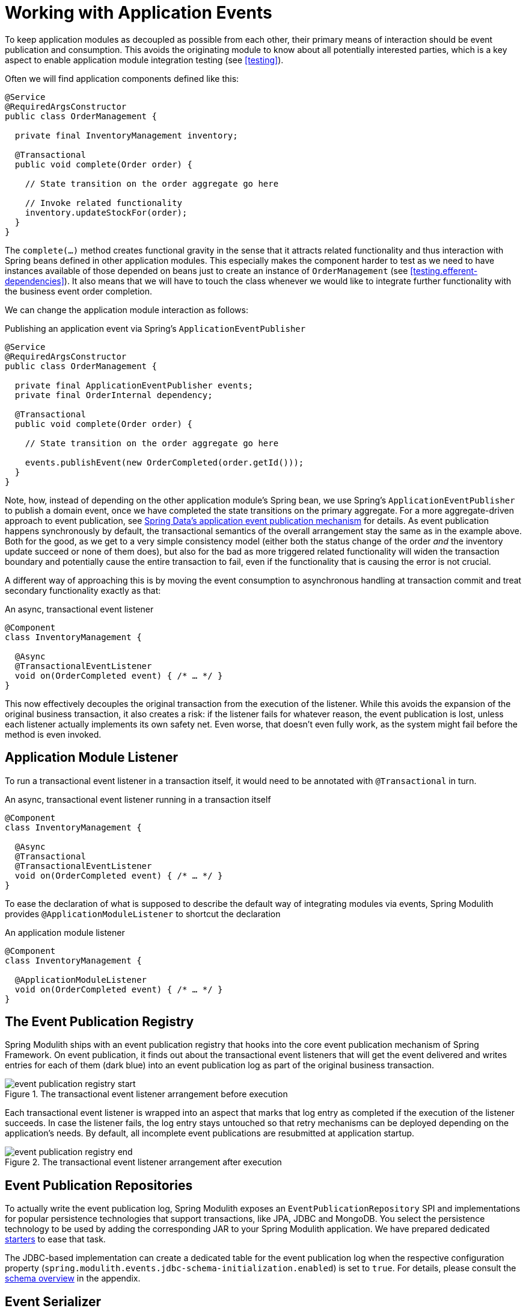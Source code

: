 [[events]]
:imagesdir: images
= Working with Application Events

To keep application modules as decoupled as possible from each other, their primary means of interaction should be event publication and consumption.
This avoids the originating module to know about all potentially interested parties, which is a key aspect to enable application module integration testing (see <<testing>>).

Often we will find application components defined like this:

[source, java]
----
@Service
@RequiredArgsConstructor
public class OrderManagement {

  private final InventoryManagement inventory;

  @Transactional
  public void complete(Order order) {

    // State transition on the order aggregate go here

    // Invoke related functionality
    inventory.updateStockFor(order);
  }
}
----

The `complete(…)` method creates functional gravity in the sense that it attracts related functionality and thus interaction with Spring beans defined in other application modules.
This especially makes the component harder to test as we need to have instances available of those depended on beans just to create an instance of `OrderManagement` (see <<testing.efferent-dependencies>>).
It also means that we will have to touch the class whenever we would like to integrate further functionality with the business event order completion.

We can change the application module interaction as follows:

.Publishing an application event via Spring's `ApplicationEventPublisher`
[source, java]
----
@Service
@RequiredArgsConstructor
public class OrderManagement {

  private final ApplicationEventPublisher events;
  private final OrderInternal dependency;

  @Transactional
  public void complete(Order order) {

    // State transition on the order aggregate go here

    events.publishEvent(new OrderCompleted(order.getId()));
  }
}
----

Note, how, instead of depending on the other application module's Spring bean, we use Spring's `ApplicationEventPublisher` to publish a domain event, once we have completed the state transitions on the primary aggregate.
For a more aggregate-driven approach to event publication, see https://docs.spring.io/spring-data/data-commons/docs/current/reference/html/#core.domain-events[Spring Data's application event publication mechanism] for details.
As event publication happens synchronously by default, the transactional semantics of the overall arrangement stay the same as in the example above.
Both for the good, as we get to a very simple consistency model (either both the status change of the order _and_ the inventory update succeed or none of them does), but also for the bad as more triggered related functionality will widen the transaction boundary and potentially cause the entire transaction to fail, even if the functionality that is causing the error is not crucial.

A different way of approaching this is by moving the event consumption to asynchronous handling at transaction commit and treat secondary functionality exactly as that:

.An async, transactional event listener
[source, java]
----
@Component
class InventoryManagement {

  @Async
  @TransactionalEventListener
  void on(OrderCompleted event) { /* … */ }
}
----

This now effectively decouples the original transaction from the execution of the listener.
While this avoids the expansion of the original business transaction, it also creates a risk: if the listener fails for whatever reason, the event publication is lost, unless each listener actually implements its own safety net.
Even worse, that doesn't even fully work, as the system might fail before the method is even invoked.

[[events.aml]]
== Application Module Listener

To run a transactional event listener in a transaction itself, it would need to be annotated with `@Transactional` in turn.

.An async, transactional event listener running in a transaction itself
[source, java]
----
@Component
class InventoryManagement {

  @Async
  @Transactional
  @TransactionalEventListener
  void on(OrderCompleted event) { /* … */ }
}
----

To ease the declaration of what is supposed to describe the default way of integrating modules via events, Spring Modulith provides `@ApplicationModuleListener` to shortcut the declaration

.An application module listener
[source, java]
----
@Component
class InventoryManagement {

  @ApplicationModuleListener
  void on(OrderCompleted event) { /* … */ }
}
----

[[events.publication-registry]]
== The Event Publication Registry

Spring Modulith ships with an event publication registry that hooks into the core event publication mechanism of Spring Framework.
On event publication, it finds out about the transactional event listeners that will get the event delivered and writes entries for each of them (dark blue) into an event publication log as part of the original business transaction.

.The transactional event listener arrangement before execution
image::event-publication-registry-start.png[]

Each transactional event listener is wrapped into an aspect that marks that log entry as completed if the execution of the listener succeeds.
In case the listener fails, the log entry stays untouched so that retry mechanisms can be deployed depending on the application's needs.
By default, all incomplete event publications are resubmitted at application startup.

.The transactional event listener arrangement after execution
image::event-publication-registry-end.png[]

[[events.publication-repositories]]
== Event Publication Repositories

To actually write the event publication log, Spring Modulith exposes an `EventPublicationRepository` SPI and implementations for popular persistence technologies that support transactions, like JPA, JDBC and MongoDB.
You select the persistence technology to be used by adding the corresponding JAR to your Spring Modulith application.
We have prepared dedicated <<events.starters, starters>> to ease that task.

The JDBC-based implementation can create a dedicated table for the event publication log when the respective configuration property (`spring.modulith.events.jdbc-schema-initialization.enabled`) is set to `true`.
For details, please consult the <<appendix.schemas, schema overview>> in the appendix.

[[events.serialization]]
== Event Serializer

Each log entry contains the original event in serialized form.
The `EventSerializer` abstraction contained in `spring-modulith-events-core` allows plugging different strategies for how to turn the event instances into a format suitable for the datastore.
Spring Modulith provides a Jackson-based JSON implementation through the `spring-modulith-events-jackson` artifact, which registers a `JacksonEventSerializer` consuming an `ObjectMapper` through standard Spring Boot auto-configuration by default.

[[events.starters]]
== Spring Boot Event Registry Starters

Using the transactional event publication log requires a combination of artifacts added to your application.
To ease that task, Spring Modulith provides starter POMs that are centered around the <<events.publication-repositories, persistence technology>> to be used and default to the Jackson-based `EventSerializer` implementation.
The following starters are available:

* `spring-modulith-starter-jpa` -- Using JPA as persistence technology.
* `spring-modulith-starter-jdbc` -- Using JDBC as persistence technology.
Also works in JPA-based applications but bypasses your JPA provider for actual event persistence.
* `spring-modulith-starter-mongodb` -- Using MongoDB behind Spring Data MongoDB.
Also enables MongoDB transactions and requires a replica set setup of the server to interact with.
The transaction auto-configuration can be disabled by setting the `spring.modulith.events.mongobd.transaction-management.enabled` property to `false`.

[[events.integration-testing]]
== Integration Testing Application Modules Working with Events

Integration tests for application modules that interact with other modules' Spring beans usually have those mocked and the test cases verify the interaction by verifying that that mock bean was invoked in a particular way.

.Traditional integration testing of the application module interaction
[source, java, subs="quotes"]
----
@ApplicationModuleTest
class OrderIntegrationTests {

  **@MockBean SomeOtherComponent someOtherComponent;**

  @Test
  void someTestMethod() {

    // Given
    // When
    // Then
    **verify(someOtherComponent).someMethodCall();**
  }
}
----

In an event-based application interaction model, the dependency to the other application module's Spring bean is gone and we have nothing to verify.
Spring Modulith's `@ApplicationModuleTest` enables the ability to get a `PublishedEvents` instance injected into the test method to verify a particular set of events has been published during the course of the business operation under test.

.Event-based integration testing of the application module arrangement
[source, java, subs="quotes"]
----
@ApplicationModuleTest
class OrderIntegrationTests {

  @Test
  void someTestMethod(**PublishedEvents events**) {

    // …
    var matchingMapped = events.ofType(OrderCompleted.class)
      .matching(OrderCompleted::getOrderId, reference.getId());

    assertThat(matchingMapped).hasSize(1);
  }
}
----

Note, how `PublishedEvents` exposes API to select events matching a certain criteria.
The verification is concluded by an AssertJ assertion that verifies the number of elements expected.
If you are using AssertJ for those assertions anyway, you can also use `AssertablePublishedEvents` as test method parameter type and use the fluent assertion APIs provided through that.

.Using `AssertablePublishedEvents` to verify event publications
[source, java, subs="quotes"]
----
@ApplicationModuleTest
class OrderIntegrationTests {

  @Test
  void someTestMethod(**AssertablePublishedEvents events**) {

    // …
    assertThat(events)
      .contains(OrderCompleted.class)
      .matching(OrderCompleted::getOrderId, reference.getId());
  }
}
----

Note, how the type returned by the `assertThat(…)` expression allows to define constraints on the published events directly.


